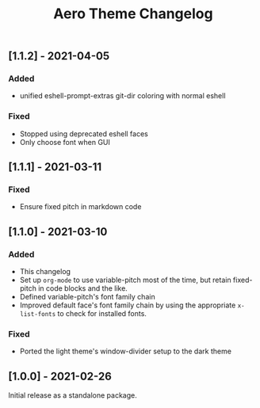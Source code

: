 #+title: Aero Theme Changelog

** [1.1.2] - 2021-04-05
*** Added
- unified eshell-prompt-extras git-dir coloring with normal eshell

*** Fixed
- Stopped using deprecated eshell faces
- Only choose font when GUI

** [1.1.1] - 2021-03-11
*** Fixed
- Ensure fixed pitch in markdown code

** [1.1.0] - 2021-03-10
*** Added
- This changelog
- Set up =org-mode= to use variable-pitch most of the time, but retain fixed-pitch in code blocks and the like.
- Defined variable-pitch's font family chain
- Improved default face's font family chain by using the appropriate =x-list-fonts= to check for installed fonts.

*** Fixed
- Ported the light theme's window-divider setup to the dark theme

** [1.0.0] - 2021-02-26
Initial release as a standalone package.
